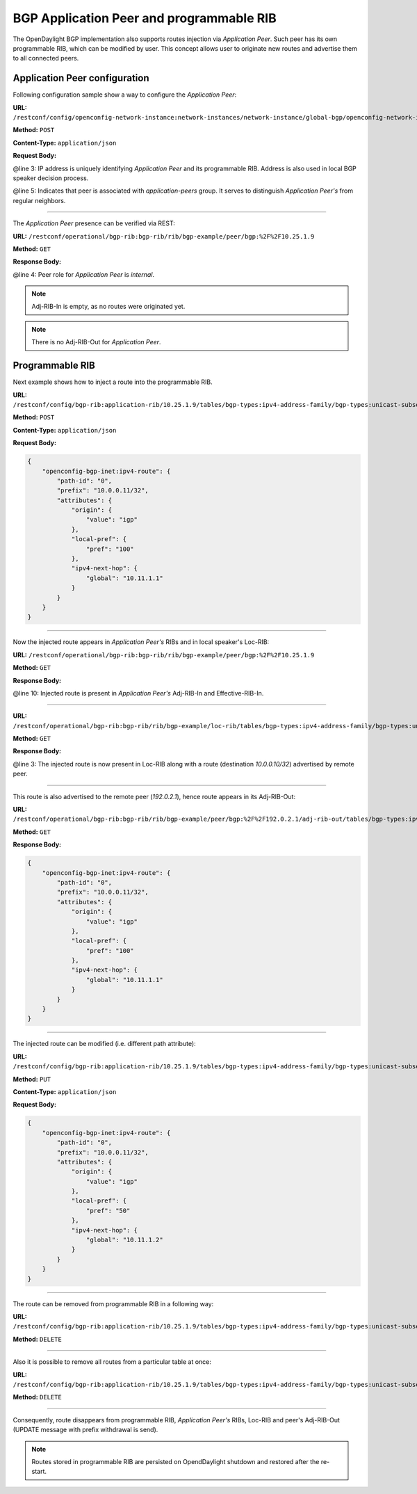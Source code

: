 .. _bgp-user-guide-bgp-application-peer:

BGP Application Peer and programmable RIB
=========================================
The OpenDaylight BGP implementation also supports routes injection via *Application Peer*.
Such peer has its own programmable RIB, which can be modified by user.
This concept allows user to originate new routes and advertise them to all connected peers.

Application Peer configuration
''''''''''''''''''''''''''''''
Following configuration sample show a way to configure the *Application Peer*:

**URL:** ``/restconf/config/openconfig-network-instance:network-instances/network-instance/global-bgp/openconfig-network-instance:protocols/protocol/openconfig-policy-types:BGP/bgp-example/bgp/neighbors``

**Method:** ``POST``

**Content-Type:** ``application/json``

**Request Body:**

.. code-block:: json
   :linenos:
   :emphasize-lines: 3,5

    {
        "bgp-openconfig-extensions:neighbor": {
            "neighbor-address": "10.25.1.9",
            "config": {
                "peer-group": "application-peers"
            }
        }
    }

@line 3: IP address is uniquely identifying *Application Peer* and its programmable RIB. Address is also used in local BGP speaker decision process.

@line 5: Indicates that peer is associated with *application-peers* group. It serves to distinguish *Application Peer's* from regular neighbors.

-----

The *Application Peer* presence can be verified via REST:

**URL:** ``/restconf/operational/bgp-rib:bgp-rib/rib/bgp-example/peer/bgp:%2F%2F10.25.1.9``

**Method:** ``GET``

**Response Body:**

.. code-block:: json
   :linenos:
   :emphasize-lines: 4,9

    {
        "openconfig-bgp-rib:peer": {
            "peer-id": "bgp://10.25.1.9",
            "peer-role": "internal",
            "adj-rib-in": {
                "tables": {
                    "afi": "openconfig-bgp-types:ipv4-address-family",
                    "safi": "openconfig-bgp-types:unicast-subsequent-address-family",
                    "attributes": {
                        "uptodate": "false"
                    }
                }
            },
            "effective-rib-in": {
                "tables": {
                    "afi": "openconfig-bgp-types:ipv4-address-family",
                    "safi": "openconfig-bgp-types:unicast-subsequent-address-family"
                }
            }
        }
    }

@line 4: Peer role for *Application Peer* is *internal*.

.. note:: Adj-RIB-In is empty, as no routes were originated yet.

.. note:: There is no Adj-RIB-Out for *Application Peer*.

Programmable RIB
''''''''''''''''
Next example shows how to inject a route into the programmable RIB.

**URL:** ``/restconf/config/bgp-rib:application-rib/10.25.1.9/tables/bgp-types:ipv4-address-family/bgp-types:unicast-subsequent-address-family/bgp-inet:ipv4-routes``

**Method:** ``POST``

**Content-Type:** ``application/json``

**Request Body:**

.. code-block:: json

    {
        "openconfig-bgp-inet:ipv4-route": {
            "path-id": "0",
            "prefix": "10.0.0.11/32",
            "attributes": {
                "origin": {
                    "value": "igp"
                },
                "local-pref": {
                    "pref": "100"
                },
                "ipv4-next-hop": {
                    "global": "10.11.1.1"
                }
            }
        }
    }

-----

Now the injected route appears in *Application Peer's* RIBs and in local speaker's Loc-RIB:

**URL:** ``/restconf/operational/bgp-rib:bgp-rib/rib/bgp-example/peer/bgp:%2F%2F10.25.1.9``

**Method:** ``GET``

**Response Body:**

.. code-block:: json
   :linenos:
   :emphasize-lines: 10

    {
        "openconfig-bgp-rib:peer": {
            "peer-id": "bgp://10.25.1.9",
            "peer-role": "internal",
            "adj-rib-in": {
                "tables": {
                    "afi": "openconfig-bgp-types:ipv4-address-family",
                    "safi": "openconfig-bgp-types:unicast-subsequent-address-family",
                    "openconfig-bgp-inet:ipv4-routes": {
                        "ipv4-route": {
                            "path-id": "0",
                            "prefix": "10.0.0.11/32",
                            "attributes": {
                                "origin": {
                                    "value": "igp"
                                },
                                "local-pref": {
                                    "pref": "100"
                                },
                                "ipv4-next-hop": {
                                    "global": "10.11.1.1"
                                }
                            }
                        }
                    },
                    "attributes": {
                        "uptodate": "false"
                    }
                }
            },
            "effective-rib-in": {
                "tables": {
                    "afi": "openconfig-bgp-types:ipv4-address-family",
                    "safi": "openconfig-bgp-types:unicast-subsequent-address-family",
                    "openconfig-bgp-inet:ipv4-routes": {
                        "ipv4-route": {
                            "path-id": "0",
                            "prefix": "10.0.0.11/32",
                            "attributes": {
                                "origin": {
                                    "value": "igp"
                                },
                                "local-pref": {
                                    "pref": "100"
                                },
                                "ipv4-next-hop": {
                                    "global": "10.11.1.1"
                                }
                            }
                        }
                    }
                }
            }
        }
    }

@line 10: Injected route is present in *Application Peer's* Adj-RIB-In and Effective-RIB-In.

-----

**URL:** ``/restconf/operational/bgp-rib:bgp-rib/rib/bgp-example/loc-rib/tables/bgp-types:ipv4-address-family/bgp-types:unicast-subsequent-address-family/ipv4-routes``

**Method:** ``GET``

**Response Body:**

.. code-block:: json
   :linenos:
   :emphasize-lines: 3

    {
        "openconfig-bgp-inet:ipv4-routes": {
            "ipv4-route": [{
                "path-id": "0",
                "prefix": "10.0.0.10/32",
                "attributes": {
                    "origin": {
                        "value": "igp"
                    },
                    "local-pref": {
                        "pref": "100"
                    },
                    "ipv4-next-hop": {
                        "global": "10.11.1.1"
                    }
                }
            },
            {
                "path-id": "0",
                "prefix": "10.0.0.10/32",
                "attributes": {
                    "origin": {
                        "value": "igp"
                    },
                    "local-pref": {
                        "pref": "100"
                    },
                    "ipv4-next-hop": {
                        "global": "10.10.1.1"
                    }
                }
            }]
        }
    }

@line 3: The injected route is now present in Loc-RIB along with a route (destination *10.0.0.10/32*) advertised by remote peer.

-----

This route is also advertised to the remote peer (*192.0.2.1*), hence route appears in its Adj-RIB-Out:

**URL:** ``/restconf/operational/bgp-rib:bgp-rib/rib/bgp-example/peer/bgp:%2F%2F192.0.2.1/adj-rib-out/tables/bgp-types:ipv4-address-family/bgp-types:unicast-subsequent-address-family/bgp-inet:ipv4-routes``

**Method:** ``GET``

**Response Body:**

.. code-block:: json

    {
        "openconfig-bgp-inet:ipv4-route": {
            "path-id": "0",
            "prefix": "10.0.0.11/32",
            "attributes": {
                "origin": {
                    "value": "igp"
                },
                "local-pref": {
                    "pref": "100"
                },
                "ipv4-next-hop": {
                    "global": "10.11.1.1"
                }
            }
        }
    }

-----

The injected route can be modified (i.e. different path attribute):

**URL:** ``/restconf/config/bgp-rib:application-rib/10.25.1.9/tables/bgp-types:ipv4-address-family/bgp-types:unicast-subsequent-address-family/bgp-inet:ipv4-routes/ipv4-route/10.0.0.11%2F32/0``

**Method:** ``PUT``

**Content-Type:** ``application/json``

**Request Body:**

.. code-block:: json

    {
        "openconfig-bgp-inet:ipv4-route": {
            "path-id": "0",
            "prefix": "10.0.0.11/32",
            "attributes": {
                "origin": {
                    "value": "igp"
                },
                "local-pref": {
                    "pref": "50"
                },
                "ipv4-next-hop": {
                    "global": "10.11.1.2"
                }
            }
        }
    }

-----

The route can be removed from programmable RIB in a following way:

**URL:** ``/restconf/config/bgp-rib:application-rib/10.25.1.9/tables/bgp-types:ipv4-address-family/bgp-types:unicast-subsequent-address-family/bgp-inet:ipv4-routes/ipv4-route/10.0.0.11%2F32/0``

**Method:** ``DELETE``

-----

Also it is possible to remove all routes from a particular table at once:

**URL:** ``/restconf/config/bgp-rib:application-rib/10.25.1.9/tables/bgp-types:ipv4-address-family/bgp-types:unicast-subsequent-address-family/bgp-inet:ipv4-routes/``

**Method:** ``DELETE``

-----

Consequently, route disappears from programmable RIB, *Application Peer's* RIBs, Loc-RIB and peer's Adj-RIB-Out (UPDATE message with prefix withdrawal is send).

.. note:: Routes stored in programmable RIB are persisted on OpendDaylight shutdown and restored after the re-start.
